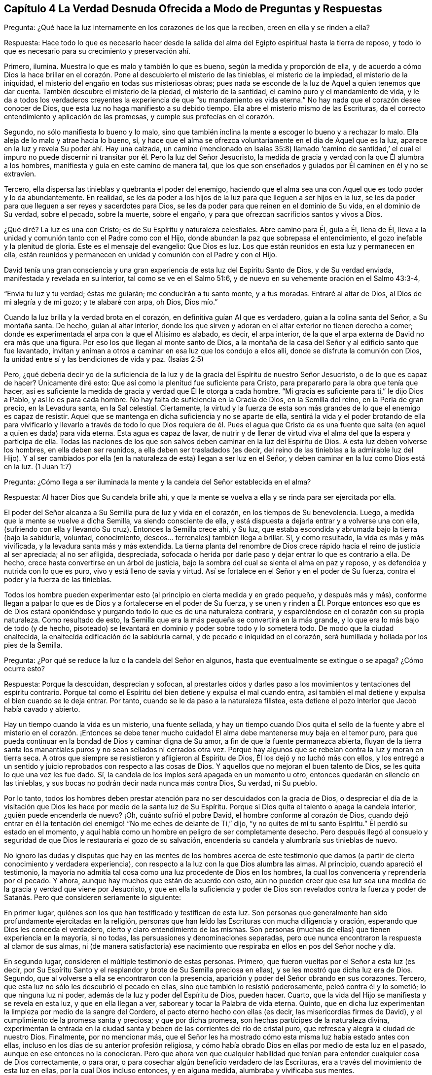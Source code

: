== Capítulo 4 La Verdad Desnuda Ofrecida a Modo de Preguntas y Respuestas

Pregunta: ¿Qué hace la luz internamente en los corazones de los que la reciben,
creen en ella y se rinden a ella?

Respuesta:
Hace todo lo que es necesario hacer desde la salida del
alma del Egipto espiritual hasta la tierra de reposo,
y todo lo que es necesario para su crecimiento y preservación ahí.

Primero, ilumina.
Muestra lo que es malo y también lo que es bueno, según la medida y proporción de ella,
y de acuerdo a cómo Dios la hace brillar en el corazón.
Pone al descubierto el misterio de las tinieblas,
el misterio de la impiedad, el misterio de la iniquidad,
el misterio del engaño en todas sus misteriosas obras;
pues nada se esconde de la luz de Aquel a quien tenemos que dar cuenta.
También descubre el misterio de la piedad, el misterio de la santidad,
el camino puro y el mandamiento de vida,
y le da a todos los verdaderos creyentes la experiencia
de que "`su mandamiento es vida eterna.`"
No hay nada que el corazón desee conocer de Dios,
que esta luz no haga manifiesto a su debido tiempo.
Ella abre el misterio mismo de las Escrituras,
da el correcto entendimiento y aplicación de las promesas,
y cumple sus profecías en el corazón.

Segundo, no sólo manifiesta lo bueno y lo malo,
sino que también inclina la mente a escoger lo bueno y a rechazar lo malo.
Ella aleja de lo malo y atrae hacia lo bueno, sí,
y hace que el alma se ofrezca voluntariamente en el día de Aquel que es la luz,
aparece en la luz y revela Su poder ahí. Hay una calzada,
un camino (mencionado en Isaías 35:8) llamado '`camino de santidad,`' el cual
el impuro no puede discernir ni transitar por él. Pero la luz del Señor Jesucristo,
la medida de gracia y verdad con la que Él alumbra a los hombres,
manifiesta y guía en este camino de manera tal,
que los que son enseñados y guiados por Él caminen en él y no se extravíen.

Tercero, ella dispersa las tinieblas y quebranta el poder del enemigo,
haciendo que el alma sea una con Aquel que es todo poder y lo da abundantemente.
En realidad,
se les da poder a los hijos de la luz para que lleguen a ser hijos en la luz,
se les da poder para que lleguen a ser reyes y sacerdotes para Dios,
se les da poder para que reinen en el dominio de Su vida, en el dominio de Su verdad,
sobre el pecado, sobre la muerte, sobre el engaño,
y para que ofrezcan sacrificios santos y vivos a Dios.

¿Qué diré? La luz es una con Cristo; es de Su Espíritu y naturaleza celestiales.
Abre camino para Él, guía a Él, llena de Él,
lleva a la unidad y comunión tanto con el Padre como con el Hijo,
donde abundan la paz que sobrepasa el entendimiento,
el gozo inefable y la plenitud de gloria.
Este es el mensaje del evangelio: Que Dios es luz.
Los que están reunidos en esta luz y permanecen en ella,
están reunidos y permanecen en unidad y comunión con el Padre y con el Hijo.

David tenía una gran consciencia y una gran experiencia
de esta luz del Espíritu Santo de Dios,
y de Su verdad enviada, manifestada y revelada en su interior,
tal como se ve en el Salmo 51:6, y de nuevo en su vehemente oración en el Salmo 43:3-4,

"`Envía tu luz y tu verdad; éstas me guiarán; me conducirán a tu santo monte,
y a tus moradas.
Entraré al altar de Dios, al Dios de mi alegría y de mi gozo; y te alabaré con arpa,
oh Dios, Dios mío.`"

Cuando la luz brilla y la verdad brota en el corazón,
en definitiva guían Al que es verdadero, guían a la colina santa del Señor,
a Su montaña santa.
De hecho, guían al altar interior,
donde los que sirven y adoran en el altar exterior no tienen derecho a comer;
donde es experimentada el arpa con la que el Altísimo es alabado, es decir,
el arpa interior, de la que el arpa externa de David no era más que una figura.
Por eso los que llegan al monte santo de Dios,
a la montaña de la casa del Señor y al edificio santo que fue levantado,
invitan y animan a otros a caminar en esa luz que los condujo a ellos allí,
donde se disfruta la comunión con Dios,
la unidad entre sí y las bendiciones de vida y paz.
(Isaías 2:5)

Pero, ¿qué debería decir yo de la suficiencia de la luz
y de la gracia del Espíritu de nuestro Señor Jesucristo,
o de lo que es capaz de hacer?
Únicamente diré esto: Que así como la plenitud fue suficiente para Cristo,
para prepararlo para la obra que tenía que hacer,
así es suficiente la medida de gracia y verdad que Él le otorga a cada hombre.
"`Mi gracia es suficiente para ti,`" le dijo Dios a Pablo, y así lo es para cada hombre.
No hay falta de suficiencia en la Gracia de Dios, en la Semilla del reino,
en la Perla de gran precio, en la Levadura santa, en la Sal celestial.
Ciertamente,
la virtud y la fuerza de esta son más grandes de lo que el enemigo es capaz de resistir.
Aquel que se mantenga en dicha suficiencia y no se aparte de ella,
sentirá la vida y el poder brotando de ella para vivificarlo y llevarlo
a través de todo lo que Dios requiera de él. Pues el agua que Cristo da
es una fuente que salta (en aquel a quien es dada) para vida eterna.
Esta agua es capaz de lavar,
de nutrir y de llenar de virtud viva el alma del que la espera y participa de ella.
Todas las naciones de los que son salvos deben caminar en la luz del Espíritu de Dios.
A esta luz deben volverse los hombres, en ella deben ser reunidos,
a ella deben ser trasladados (es decir,
del reino de las tinieblas a la admirable luz del Hijo).
Y al ser cambiados por ella (en la naturaleza de esta) llegan a ser luz en el Señor,
y deben caminar en la luz como Dios está en la luz.
(1 Juan 1:7)

Pregunta:
¿Cómo llega a ser iluminada la mente y la candela del Señor establecida en el alma?

Respuesta: Al hacer Dios que Su candela brille ahí,
y que la mente se vuelva a ella y se rinda para ser ejercitada por ella.

El poder del Señor alcanza a Su Semilla pura de luz y vida en el corazón,
en los tiempos de Su benevolencia.
Luego, a medida que la mente se vuelve a dicha Semilla, va siendo consciente de ella,
y está dispuesta a dejarla entrar y a volverse una con ella,
(sufriendo con ella y llevando Su cruz).
Entonces la Semilla crece ahí, y Su luz,
que estaba escondida y abrumada bajo la tierra (bajo la sabiduría, voluntad,
conocimiento, deseos... terrenales) también llega a brillar.
Sí, y como resultado, la vida es más y más vivificada,
y la levadura santa más y más extendida.
La tierna planta del renombre de Dios crece rápido
hacia el reino de justicia al ser apreciada;
al no ser afligida, despreciada,
sofocada o herida por darle paso y dejar entrar lo que es contrario a ella.
De hecho, crece hasta convertirse en un árbol de justicia,
bajo la sombra del cual se sienta el alma en paz y reposo,
y es defendida y nutrida con lo que es puro, vivo y está lleno de savia y virtud.
Así se fortalece en el Señor y en el poder de Su fuerza,
contra el poder y la fuerza de las tinieblas.

Todos los hombre pueden experimentar esto (al principio
en cierta medida y en grado pequeño,
y después más y más),
conforme llegan a palpar lo que es de Dios y a fortalecerse en el poder de Su fuerza,
y se unen y rinden a Él. Porque entonces eso que es de Dios estará
oponiéndose y purgando todo lo que es de una naturaleza contraria,
y esparciéndose en el corazón con su propia naturaleza.
Como resultado de esto, la Semilla que era la más pequeña se convertirá en la más grande,
y lo que era lo más bajo de todo (y de hecho,
pisoteado) se levantará en dominio y poder sobre todo y lo someterá todo.
De modo que la ciudad enaltecida, la enaltecida edificación de la sabiduría carnal,
y de pecado e iniquidad en el corazón,
será humillada y hollada por los pies de la Semilla.

Pregunta: ¿Por qué se reduce la luz o la candela del Señor en algunos,
hasta que eventualmente se extingue o se apaga?
¿Cómo ocurre esto?

Respuesta: Porque la descuidan, desprecian y sofocan,
al prestarles oídos y darles paso a los movimientos y tentaciones del espíritu contrario.
Porque tal como el Espíritu del bien detiene y expulsa el mal cuando entra,
así también el mal detiene y expulsa el bien cuando se le deja entrar.
Por tanto, cuando se le da paso a la naturaleza filistea,
esta detiene el pozo interior que Jacob había cavado y abierto.

Hay un tiempo cuando la vida es un misterio, una fuente sellada,
y hay un tiempo cuando Dios quita el sello de la fuente y abre
el misterio en el corazón. ¡Entonces se debe tener mucho cuidado!
El alma debe mantenerse muy baja en el temor puro,
para que pueda continuar en la bondad de Dios y caminar digna de Su amor,
a fin de que la fuente permanezca abierta,
fluyan de la tierra santa los manantiales puros y no sean sellados ni cerrados otra vez.
Porque hay algunos que se rebelan contra la luz y moran en tierra seca.
A otros que siempre se resistieron y afligieron al Espíritu de Dios,
Él los dejó y no luchó más con ellos,
y los entregó a un sentido y juicio reprobados con respecto a las cosas de Dios.
Y aquellos que no mejoran el buen talento de Dios,
se les quita lo que una vez les fue dado.
Sí, la candela de los impíos será apagada en un momento u otro,
entonces quedarán en silencio en las tinieblas,
y sus bocas no podrán decir nada nunca más contra Dios, Su verdad, ni Su pueblo.

Por lo tanto,
todos los hombres deben prestar atención para no ser descuidados con la gracia de Dios,
o despreciar el día de la visitación que Dios les
hace por medio de la santa luz de Su Espíritu.
Porque si Dios quita el talento o apaga la candela interior,
¿quién puede encenderla de nuevo?
¡Oh, cuánto sufrió el pobre David, el hombre conforme al corazón de Dios,
cuando dejó entrar en él la tentación del enemigo!
"`No me eches de delante de Ti,`" dijo,
"`y no quites de mí tu santo Espíritu.`"
Él perdió su estado en el momento,
y aquí habla como un hombre en peligro de ser completamente desecho.
Pero después llegó al consuelo y seguridad de que
Dios le restauraría el gozo de su salvación,
encendería su candela y alumbraría sus tinieblas de nuevo.

No ignoro las dudas y disputas que hay en las mentes de los hombres acerca de
este testimonio que damos (a partir de cierto conocimiento y verdadera experiencia),
con respecto a la luz con la que Dios alumbra las almas.
Al principio, cuando apareció el testimonio,
la mayoría no admitía tal cosa como una luz procedente de Dios en los hombres,
la cual los convencería y reprendería por el pecado.
Y ahora, aunque hay muchos que están de acuerdo con esto,
aún no pueden creer que esa luz sea una medida de la gracia y verdad que viene por Jesucristo,
y que en ella la suficiencia y poder de Dios son revelados contra la fuerza
y poder de Satanás. Pero que consideren seriamente lo siguiente:

En primer lugar, quiénes son los que han testificado y testifican de esta luz.
Son personas que generalmente han sido profundamente ejercitadas en la religión,
personas que han leído las Escrituras con mucha diligencia y oración,
esperando que Dios les conceda el verdadero, cierto y claro entendimiento de las mismas.
Son personas (muchas de ellas) que tienen experiencia en la mayoría, si no todas,
las persuasiones y denominaciones separadas,
pero que nunca encontraron la respuesta al clamor de sus almas,
ni (de manera satisfactoria) ese nacimiento que respiraba
en ellos en pos del Señor noche y día.

En segundo lugar, consideren el múltiple testimonio de estas personas.
Primero, que fueron vueltas por el Señor a esta luz (es decir,
por Su Espíritu Santo y el resplandor y brote de Su Semilla preciosa en ellas),
y se les mostró que dicha luz era de Dios.
Segundo, que al volverse a ella se encontraron con la presencia,
aparición y poder del Señor obrando en sus corazones.
Tercero, que esta luz no sólo les descubrió el pecado en ellas,
sino que también lo resistió poderosamente, peleó contra él y lo sometió;
lo que ninguna luz ni poder, además de la luz y poder del Espíritu de Dios, pueden hacer.
Cuarto, que la vida del Hijo se manifiesta y se revela en esta luz,
y que en ella llegan a ver, saborear y tocar la Palabra de vida eterna.
Quinto, que en dicha luz experimentan la limpieza por medio de la sangre del Cordero,
el pacto eterno hecho con ellas (es decir, las misericordias firmes de David),
y el cumplimiento de la promesa santa y preciosa; y que por dicha promesa,
son hechas partícipes de la naturaleza divina,
experimentan la entrada en la ciudad santa y beben
de las corrientes del río de cristal puro,
que refresca y alegra la ciudad de nuestro Dios.
Finalmente, por no mencionar más,
que el Señor les ha mostrado cómo esta misma luz había estado antes con ellas,
incluso en los días de su anterior profesión religiosa,
y cómo había obrado Dios en ellas por medio de esta luz en el pasado,
aunque en ese entonces no la conocieran.
Pero que ahora ven que cualquier habilidad que tenían
para entender cualquier cosa de Dios correctamente,
o para orar, o para cosechar algún beneficio verdadero de las Escrituras,
era a través del movimiento de esta luz en ellas, por la cual Dios incluso entonces,
y en alguna medida, alumbraba y vivificaba sus mentes.

En tercer lugar, consideren de nuevo, si la luz del Espíritu de Cristo,
o la gracia y verdad que vienen por medio de Jesucristo,
no tiene esta propiedad de descubrir, convencer y reprender el pecado.
No hay duda de que la ley del Espíritu de vida en Cristo Jesús,
aún en la más pequeña manifestación de ella,
es de esa naturaleza que descubre y pelea contra la ley
del pecado y muerte dondequiera que la encuentre.
Y consideren si el Consolador, el Espíritu Santo de verdad,
quien saca de todo error y falsedad e introduce en toda verdad,
no debe ser conocido por esto también, es decir,
por convencer al mundo de pecado y reprenderlo internamente,
y por consolar a los santos en su viaje de salida del pecado y Sus batallas contra este.

En cuarto lugar,
consideren si hay algo que pueda convencer de pecado además
de la luz del Santo Espíritu de Dios brillando en el corazón.
La ley externa puede hacer una declaración externa de pecado,
sí,
pero no alcanza el corazón ni la consciencia salvo por el resplandor de la luz interior.
Ni tampoco puede alcanzar el entendimiento,
a menos que Dios abra el corazón y deje claro en
el mismo la convicción de Su luz y poder.
De esto tenemos experiencia con los judíos. Porque aunque los profetas
fueron enviados con cierta evidencia y demostración del Espíritu de Dios,
los judíos no llegaron al convencimiento,
sino que se opusieron a ellos y se justificaron a
sí mismos contra la voz y Palabra del Señor. De hecho,
los ojos de ellos estaban cerrados, lo mismo que sus oídos,
y sus corazones estaban endurecidos tal como leemos en Jeremías capítulo 2 y otros lugares.
¡No hay maldad demasiado grande por la que un hombre
endurecido no esté dispuesto a abogar,
defender y justificarse en ella!
Sí, y aunque Dios les abriera el entendimiento a los hombres en alguna medida,
de modo que no pudieran dejar de confesar que en
general ciertas cosas son malas (como el orgullo,
avaricia, embriaguez, desenfreno, mentira, jurar, etc.), aún así, y con frecuencia,
no pueden ver o reconocer que estas cosas están en ellos.
Todo lo contrario, crean toda clase de cubiertas y excusas para esconderse detrás,
a menos que la luz interior y el Espíritu del Señor escudriñen
sus corazones y les ponga estas cosas de manifiesto.

En quinto lugar, consideren el peso de las siguientes dos escrituras,
y no conciban otro significado para ustedes,
ni quiten el significado e intención del Santo Espíritu de Dios en ellas.
La primera es del apóstol Pablo en Efesios 5:13-14, "`Mas todas las cosas,
cuando son puestas en evidencia por la luz, son hechas manifiestas;
porque la luz es lo que manifiesta todo.
Por lo cual dice: Despiértate, tú que duermes&hellip;,`" etc.
A todo hombre le es mandado despertar,
porque todo hombre tiene alguna proporción de ese don en él, que si lo escucha,
lo reprenderá, levantará, despertará,
y sacará de entre los muertos hacia Aquel que da la luz
y la hace brillar en él. La otra escritura es Gálatas 5:17,
donde el apóstol habla de la carne que es contra
el Espíritu y del Espíritu que es contra la carne,
y que estos se oponen entre sí. ¿Acaso no contendió el Espíritu
de Dios contra el mundo antiguo (leer Génesis 6:3),
no sólo contra los hijos de Dios que se habían corrompido,
sino contra el resto de la carne?
¿Y qué es lo que ha contendido contra los hombres impíos desde entonces,
y sigue luchando contra los malvados?
¿No es el mismo Espíritu bueno?
Además,
¿qué es lo que internamente resiste y desea contra
la voluntad y esfuerzos del Espíritu de Dios?
¿Acaso no es la carne?
Así que aquí están las dos semillas (contrarias entre sí) cerca del hombre;
pues el hombre es una criatura que legítimamente le pertenece al Señor,
en quien el destructor ha obtenido entrada,
y gobierna por medio de la ley del pecado y muerte.
Entonces el Creador del hombre lo busca y encuentra a Su enemigo en él,
y emite internamente una ley en el corazón contra dicho enemigo.
En la medida que un hombre la oiga, crea en ella y la reciba, se levanta una lucha,
un esfuerzo en él entre estas dos semillas contrarias,
para que no pueda hacer lo que desea.
Eso que lucha contra el pecado en cualquier hombre y lo perturba debido al pecado,
reprendiéndolo y condenándolo por ello,
es de una naturaleza diferente a la de la carne (la que alberga el pecado),
y contraria a esta.

En sexto lugar,
consideren el gran amor de Dios por la humanidad y el gran cuidado que tiene de ella.
Primero, con respecto a sus cuerpos.
¡Cuánto provee Él para los cuerpos de toda la humanidad!
Él desea que ningún cuerpo sea herido ni destruido,
sino que a todos los alimenta y nutre,
dando abundante provisión y fructíferas temporadas.
Él hace que Su sol brille y que Su lluvia caiga sobre todo.
Luego, en cuanto a sus almas.
¡Él sabe cuán preciosas son y lo que es la pérdida de una!
Sí, Dios sabe cuán ansioso está el devorador de destruir y por tanto,
se coloca a Sí mismo contra él. Dios es el Padre de los
espíritus y Su Hijo el Pastor y Obispo de las almas,
cuya naturaleza es reunir y salvar.
Es dicho expresamente de Dios, por el testimonio del Espíritu de verdad,
que Él desea que todos sean salvos y lleguen al conocimiento de la verdad.
Y aunque les fue dicho a los judíos que Dios era como un alfarero y ellos como arcilla,
y que Él podía hacerlos vasijas de honra o deshonra según su voluntad (Jeremías 18:6),
aún así esto fue dicho para este fin: Para invitarlos y animarlos a someterse a Él,
y pudieran ser hechos por Él vasijas de honor, tal como se lee en el versículo 11.

Ahora consideren si Dios es tan tierno con respecto a las
almas como lo es con respecto a los cuerpos de los hombres,
¿acaso no hace provisión para el alma como la hace para el cuerpo?
¿Acaso no desea que el alma viva y que sea alimentada tanto como es alimentado el cuerpo?
Si es así,
con toda seguridad la luz de Su Santo Espíritu brilla internamente en todas las naciones,
y la gracia y el poder que salvan se manifiestan en todo lugar, es decir,
en alguna medida, en cada corazón. Y con toda seguridad,
la carne y la sangre del Hijo de Dios, que es la comida del alma, son ofrecidas a todos.
Porque ciertamente, el Señor no es un amo duro para con ninguno,
como el siervo negligente en cada dispensación está listo a decir.
Pues Dios pasó por alto los tiempos de la ignorancia y tinieblas,
siendo muy tierno para con todos los hombre en ese estado.
De hecho,
si el hombre se volviera y prestara atención aunque fuera un poquito
a lo que es de Él (según la medida de entendimiento que da Dios),
eso sería reconocido y aceptado,
incluso en medio de una gran cantidad de tinieblas y maldad obrando contra ello.

¡Oh, si los hombres pudieran morir a sí mismos, es decir,
a su propia sabiduría y prudencia, y no apoyarse en sus propios entendimientos,
ni idolatrar sus propias comprensiones y conceptos,
sino esperar hasta recibir el entendimiento que procede de Dios,
quien da generosamente de Su sabiduría verdadera a los que piden y esperan
correctamente! ¿Y cómo da Dios verdadera sabiduría y entendimiento?
¿No es mediante el resplandor de Su luz en el corazón? ¡Oh,
si los hombres se volvieran internamente,
e internamente murieran a esa sabiduría y prudencia
de las que Dios esconde para siempre las cosas!
El que quiera ser verdaderamente sabio primero debe hacerse ignorante,
para que llegue a ser sabio.
No debe esforzarse en aprender las cosas del reino de Dios
en la forma que comprende la sabiduría y prudencia del hombre,
sino en sentir el engendramiento de la vida en el corazón, y en ese,
recibir algo del entendimiento nuevo y celestial.
Él debe morir a su propio entendimiento y dejar de
conocer las cosas de Dios según la carne.
Debe convertirse en un bebé, en un necio,
y recibir e inclinarse a lo que su propia sabiduría
llamaría necedad y consideraría debilidad.
Pero el otro nacimiento (que es engendrado y nace
de Dios) sabrá y diariamente experimentará eso,
como la sabiduría y poder de Dios para salvación.

Algunas Aclaraciones a Modo de Preguntas y Respuestas

El verdadero conocimiento y la verdadera experiencia,
especialmente con respecto a las cosas necesarias, son de gran importancia para el alma,
tales como: Conocer el verdadero fundamento, la piedra angular,
la cual Dios coloca en Su Sión espiritual; y la Jerusalén celestial,
que es la madre de todo el que nace de Dios.
Ser reunidos fuera del espíritu de este mundo que es vanidad y falsedad,
para ser recogidos en el Espíritu de Dios, el cual es verdad y no miente.
Experimentar la edificación del templo santo en el que Dios aparece y es adorado;
la comunión celestial con el Padre y el Hijo en la
luz pura que brilla de Ellos en el corazón;
la única fe, la única circuncisión, el único bautismo, la única agua de vida,
el único pan, la única copa de salvación, etc.

Ahora bien, las cosas del reino están en total disposición del Rey.
Por tanto, cualquiera que quiera entender correctamente,
deberá recibir el entendimiento de Él; cualquiera que quiera arrepentirse correctamente,
deberá recibir el arrepentimiento de Él; cualquiera que quiera creer correctamente,
deberá recibir la fe de Él; cualquiera que quiera oír y ver correctamente,
deberá recibir el oído y el ojo de Él; cualquiera que quiera ir a Él y recibirlo,
deberá experimentar ese nuevo corazón siendo formado en él,
con el cual y por el cual Él es recibido.
Los hombres se equivocan y se confunden grandemente
acerca del conocimiento y religión del evangelio,
al comenzar en él sin el espíritu y poder del evangelio.

Por tanto, el hombre que no desee ser engañado y perder su alma para siempre,
que preste atención a cómo comienza,
cómo permanece y cómo prosigue en su religión. Los judíos tenían que permanecer
en la revelación del Espíritu de Dios y Su poder externamente.
El estado de los cristianos, el estado del nuevo pacto,
descansa sobre la revelación del Espíritu de Dios y Su poder internamente.
Pues nadie puede engendrar un nuevo nacimiento para Dios internamente,
excepto Su propio Espíritu y poder obrando internamente en el corazón. Así que, ustedes,
los que deseen vivir con Dios para siempre y no caer
de la presencia y gloria de Su poder,
pongan atención a las siguientes tres cosas:

En primer lugar, presten atención a las visitas internas de Dios,
y a Su deseo de hacer un cambio real en ustedes.
No me refiero a un cambio de una idea a otra en sus mentes,
sino a un cambio de una naturaleza y espíritu a otra Naturaleza y Espíritu en sus corazones.
Esta es la gran obra,
la que nada sino el poder de Dios (que levantó a Jesús de los muertos)
puede efectuar en los corazones de los hijos de los hombres.

Ahora bien, para que esto sea forjado en ustedes,
esperen la aparición y obra de ese poder que diariamente lo efectúa más y más,
en los que se unen a dicho poder y se rinden a sus operaciones.
¡Sí, esperen sentir ese poder engendrando algo de su propia naturaleza en ustedes,
leudándolos en su naturaleza por medio de la levadura pura y celestial,
con la que Dios desea leudar sus corazones!
Sí, sientan su comienzo desde la verdadera raíz, desde la Semilla santa,
desde la Semilla del reino.
Luego esperen sentir a esa Semilla creciendo en ustedes,
para que así como el comienzo es puro, el crecimiento también lo sea.

Ahora bien, después de que el Padre los haya visitado,
engendrado algo en ustedes y leudado en alguna medida para que haya verdadera vida,
verdadero sentido, verdadera hambre, verdaderas respiraciones,
entonces (en segundo lugar),
estén vigilantes y esperen hasta aprender del verdadero Maestro,
cómo llegar a las verdaderas aguas,
para que beban de ellas y no de un charco sucio de su propia formación o de la de otros.

Finalmente, después de que Dios haya hecho Su pacto con ustedes, les haya hablado paz,
les haya dado algo del poder, la justicia y el gozo del reino,
y haya establecido el santo cerco y muro de salvación alrededor de ustedes,
cuiden de no ir tras ninguna lujuria, ningún deseo de la carne,
ninguna tentación del enemigo.
Manténganse dentro de los límites sagrados,
no toquen nada muerto ni impuro para que no sean contaminados,
ni se aparten gradualmente de Aquel que es puro.

Pregunta: ¿El Espíritu iluminador y santificador es uno y el mismo Espíritu o no?

Respuesta:
El Espíritu que ilumina y el Espíritu que santifica es uno y el mismo Espíritu,
y la iluminación del Espíritu es para santificación. La
misma luz que descubre las tinieblas también las persigue.
En la medida que esta luz sea recibida y se esté sometido a ella,
así es purificada la mente.
Pues la luz no sólo tiene la propiedad de alumbrar,
sino también la de limpiar y santificar.
La razón por la que los hombres no son cambiados,
justificados y santificados en y por esta luz, es debido a que ellos no la aman,
ni le llevan sus corazones y obras.
Por eso la luz se mantiene sólo como la que los reprende y condena,
y no como la que los justifica y santifica.

Pregunta: ¿Cómo escribe Dios Su ley en el corazón?

Respuesta: Por medio de Su Espíritu y poder obrando ahí,
mediante los cuales crea un nuevo corazón y escribe la nueva ley, es decir,
la ley del Espíritu de vida en Cristo Jesús. Está escrito:
"`Las costas esperarán su ley.`"
¿La ley de quién? La ley del Mesías, la ley de la gracia, la que da dominio,
la ley de la unción, la ley del nuevo nacimiento, la ley de la Semilla santa.
"`Su Semilla permanece en él.`" (1 Juan 3:9). En dicha Semilla
está la nueva naturaleza y la nueva ley,
ambas.
Ahora consideren, ¿qué es la ley del pecado?
¿Qué es la ley de la muerte?
¿Cómo es escrita en el corazón? ¿Cómo la escribe el enemigo ahí,
si no es por su espíritu y naturaleza corruptos?
¿Acaso no escribe Dios, mediante Su Santo Espíritu y naturaleza, la nueva ley,
la ley de vida,
en los corazones de los que son renovados y hechos sensibles
a las impresiones de Su poder santo y vivificador?
Cada movimiento y persuasión de Su Espíritu es, entonces,
una ley para los que han nacido del Espíritu y han sido enseñados
por Dios a ver y a caminar según el Espíritu vivificador.

Pregunta: ¿Qué es la verdadera iglesia evangélica?

Respuesta:
Es la compañía de los verdaderos creyentes en el Espíritu y poder del Señor Jesucristo.
Es la compañía de los verdaderos judíos, judíos internos, judíos en Espíritu,
los de la verdadera circuncisión,
a quienes el Padre ha buscado y hecho verdaderos adoradores en el interior;
los que el Padre ha reunido para el nombre y reunido en el nombre del Señor Jesús,
para que le ofrezcan sacrificios espirituales a través
de Él. Es la compañía de piedras vivas,
las que han recibido vida de Él, la Piedra angular,
y que se reúnen a esperar y adorar al Padre en la luz y Espíritu que han
recibido de Él. ¡Esta es la iglesia santa o asamblea viva del Nuevo Testamento,
y benditos los que son de ella!
Porque los que son añadidos por el Espíritu de Dios
y poder a esta iglesia y permanecen en ella,
ciertamente serán salvos.

Pregunta: ¿Cuál es el camino seguro e infalible de la salvación?

Respuesta: Es un camino nuevo y vivo; es tal camino,
que sólo los vivos pueden caminar en él. Es un camino santo, en el que sólo los limpios,
rescatados y redimidos del Señor pueden dar un paso en él. El camino,
la vida y la verdad son uno.
¡Benditos los que lo encuentran y caminan en él! En términos claros y expresos,
el camino es el Señor Jesús, la luz del Señor Jesús, la vida del Señor Jesús,
el Espíritu del Señor Jesús, la verdad tal como está en Él, Su sabiduría, Su poder,
Él mismo, el pacto o límite santo entre Dios y el alma.
Él que viene a Él, viene en el camino.
El que permanece en Él, permanece en el camino.
El que camina en Él, camina en el camino.

Pregunta: ¿Cómo salva Cristo el alma?

Respuesta: Visitando internamente, tocando la puerta internamente,
haciendo que la luz de la vida brille internamente;
alumbrando y vivificando internamente, y quebrantando la fuerza del enemigo internamente;
sacando de la región y sombra de tinieblas internamente, a la región y camino de luz.
Es por la luz y poder de Su Espíritu que Él engendra un hijo de luz.
Él saca a este hijo de luz de Egipto, de la tierra de oscuridad; de Sodoma,
la tierra inmunda y sucia; de Babilonia, la tierra y ciudad de confusión,
y lo lleva a la luz donde Él y Su Padre moran.
Este hijo de luz no es de la naturaleza de tinieblas,
sino de la naturaleza de luz en el Señor, y camina en la luz como Él está en la luz.
Y Él lo preserva y lo salva cada día más,
por medio de un mayor brillo y obra de la luz y vida en él.

Pregunta: ¿Qué es la regeneración o el nuevo nacimiento?

Respuesta: Es un cambio interno, por medio del Espíritu y poder del Dios vivo,
en Su propia naturaleza.
Es un ser engendrado por Su Espíritu, nacido de Su Espíritu;
engendrado y nacido de la naturaleza misma de Su Espíritu.
("`Lo que es nacido del Espíritu, Espíritu es.`"
Juan 3) Es un cambio que Dios hace,
por el mismo poder con el que levantó a nuestro Señor Jesucristo de la tumba,
en los corazones de los que Él visita, quienes son conscientes,
reciben y se sujetan a Su vida, luz y poder interior.

Pregunta: ¿Qué es la verdadera santidad?

Respuesta: Es esa naturaleza santa y esas acciones santas, que surgen de la raíz santa;
todo lo demás no es más que imitación de la santidad, no es la verdadera santidad.
El árbol debe ser hecho bueno primero,
y entonces el fruto será bueno también. Hay muchas imitaciones de la verdadera
santidad en varias profesiones de religión en el mundo,
pero no se va a encontrar verdadera santidad (ni justicia tampoco),
excepto en los árboles de la plantación de Dios,
en las ramas que son injertadas por Él en la verdadera vid y en el árbol de olivo,
cuya fuerza de virtud y santidad radica en la savia que reciben de Él día a día.

Pregunta: ¿Cuáles son mayores,
las obras que hizo Cristo externamente en los cuerpos
de los hombres en los días de Su carne,
o lo que hace internamente en las mentes y espíritus de los hombres
mediante la poderosa aparición y operación de Su Espíritu?
Porque Cristo dijo que los que creyeran en Él harían la obras que Él hizo,
e incluso mayores, debido a que Él iba al Padre.
(Juan 14:12)

Respuesta: Sin ninguna duda, es mayor alcanzar el alma,
vivificarla y sacarla de la tumba de muerte.
Curar la ceguera, la sordera, la dureza y la enfermedad del alma es mayor que lo externo;
de hecho, esto fue testificado por lo externo.

Pregunta: ¿Qué es el yugo o la cruz de Cristo?

Respuesta: Es interna, porque lo que se crucifica es principalmente interno.
Es ese don de Dios, esa luz de Su Espíritu que es contraria a las tinieblas,
contraria a todo lo que es corrupto, que desea y pelea contra eso.
Al ser recibida, al estar sometidos a ella, al ser llevada pacientemente,
la cruz elimina la vida de la carne, la voluntad y sabiduría de la carne,
y todos los razonamientos y estratagemas sutiles de la parte carnal.
Así es como la carne llega a languidecer y a morir,
y la planta de Dios en el interior es aliviada de su carga.
Al permanecer bajo la cruz, el alma entra en la verdadera, pura y perfecta libertad,
donde es libre para la santidad y la justicia, y a la vez,
es atada y encadenada en cuanto a toda libertad para la carne,
y en cuanto a todo tipo de impureza e injusticia.

Pregunta: ¿Cómo puede un hombre "`hacer firme su llamado y elección`"? (2 Pedro 1:10)

Respuesta: Al hacer firme el don de Dios para él; es decir,
asegurando la Semilla para él,
en la que está el llamado y la elección. Porque lo que Dios elige es la Semilla,
la Semilla santa, la Semilla interna, la Semilla del Espíritu de Dios,
y la criatura según se une a la Semilla.
Dios no desea que nadie perezca, sino que todos lleguen al conocimiento de Cristo,
la verdad,
quien es la Semilla y en quien se encuentra la elección.
Su consejo santo a los hombres es:
"`hagan firme su llamado y elección.`" Entonces,
la manera de hacer firme el llamado y la elección es asegurando el Don,
asegurando la Semilla, asegurando la Levadura, asegurando la Perla,
la que Dios jamás rechazará, ni a ninguno que sea hallado en verdadera unión con Ella,
y en el amor y obediencia a Ella.
Por tanto, cuando Dios visite con poder (con Su poderoso don),
ríndanse a la verdad en lo íntimo, entren en ella, habiten en ella,
para que puedan experimentar su virtud y su naturaleza que libera de todo lo que esclaviza,
y luego, manténganse firmes en la libertad con la que Cristo el Señor los hace libres.
Aquí experimentarán su llamado y su elección día a día,
y hallarán que ambos están sellados y seguros para ustedes en esa verdad,
en esa luz celestial y en esa Semilla santa que provino de Dios y es de Él,
la que Él se deleita en reconocer y jamás rechazará.

Pregunta: ¿Qué es la verdadera oración?

Respuesta: La oración es la respiración que brota del verdadero nacimiento,
del sentido vivo que Dios da al verdadero nacimiento.
Hay un Espíritu de oración y súplica dado por Dios a Sus hijos para luchar y
prevalecer con Él. Toda oración que brota de ese Espíritu y es dada por Él,
es verdadera oración. Cualquier otra oración no es correcta ni verdadera,
sino en el mejor de los casos, es una imitación de la verdadera.
"`Pues qué hemos de pedir como conviene, no lo sabemos,
pero el Espíritu mismo intercede por nosotros con gemidos indecibles.`"

Pregunta: ¿Qué es el verdadero arrepentimiento?

Respuesta: Es el arrepentimiento que da Cristo,
a quien Dios ha exaltado para que sea Príncipe y
Salvador y dé arrepentimiento y perdón de pecados.
(Hechos 5:31) No está en poder del hombre arrepentirse,
pues su corazón es duro e impenitente.
El poder de Dios es el que ablanda, enternece y cambia el corazón. Por tanto,
hay una gran diferencia entre la percepción y la tristeza de la naturaleza del hombre,
y la percepción y la tristeza que da Dios al corazón que Él renueva y cambia.
Lo primero es de la naturaleza terrenal, lo segundo es de la naturaleza celestial.
Uno es como el rocío temprano o la nube de la mañana que pasa pronto,
el otro está escrito en el corazón nuevo y permanece.
En el verdadero arrepentimiento hay un dolor y una tristeza reales por
causa de la naturaleza corrupta y por todas las obras muertas de la carne,
y un volverse de ellas y un deseo de no entrometerse más con ellas.
Este es el arrepentimiento que es don del Señor Jesucristo.

Pregunta: ¿Qué es la verdadera fe?

Respuesta: Las Escrituras hablan de una nueva creación en Cristo.
En realidad todos los verdaderos creyentes lo son, y tienen la habilidad, la facultad,
la potestad de creer que vienen de Aquel que los crea de nuevo.
Existe algo que es llamado '`fe`' en los hombres no regenerados,
pero esa no es la fe de la que estoy hablando ahora.
Yo hablo de esa fe que es la dádiva de Dios para lo que nace de Él,
lo que se genera de Él. "`Porque a ustedes les es dado no sólo creer,`" etc.
(Filipenses 1:29) Noten, "`les es dado creer.`"
¡Oh, esta dádiva sagrada!
Esta fe del nuevo nacimiento es la fe que agrada a Dios, prevalece con Él,
purifica el corazón, da entrada a Dios e interés en Su poder y promesas,
da victoria sobre la naturaleza mundana y sobre todos los enemigos del alma.
¡Bendito sea el Señor por otorgar e incrementar esta fe en los corazones de Sus hijos!

Pregunta: ¿Qué es la obediencia?

Respuesta:
La verdadera obediencia es la que fluye del verdadero
entendimiento de la voluntad de Dios,
y de la naturaleza santa que Él engendra en el corazón.
Es la obediencia que fluye del verdadero sentido,
del verdadero entendimiento y de la verdadera fe.
No hay nacimiento que pueda creer correctamente excepto uno,
ni hay nacimiento que pueda obedecer correctamente,
excepto el único que cree correctamente.
El verdadero creer viene de la virtud vivificadora del Espíritu
de Dios (cualquier otra fe no es más que fe muerta),
y la verdadera obediencia está en la novedad del Espíritu.
(Romanos 6:4;
7:6) El hombre puede esforzarse por entender y obedecer todos los días de su vida,
pero no puede hacer ninguna de las dos cosas, excepto cuando es vivificado,
enseñado y habilitado por el Señor. "`Enséñame, oh Jehová,
el camino de tus estatutos`" (Salmo 119:33).

Hay una senda mística de vida.
El camino de sabiduría, el camino de santidad, la habilidad santa de obedecer la verdad,
está escondida de todos los seres vivos, de toda la humanidad,
salvo para los que son engendrados y criados por Él en la santa habilidad y misterio
de sujetarse al Señor. "`Tu pueblo se te ofrecerá voluntariamente en el día de tu poder.`"
El poder de Dios es el que obra el querer en el corazón,
y es el mismo poder el que también obra el hacer.
Nadie puede aprender el querer o el hacer correctamente,
excepto en la medida que se familiarice con ese poder,
sea unido a ese poder y sienta ese poder obrando en él. Aquí, en el nacimiento de arriba,
la verdadera fe y obediencia llegan a ser tan naturales,
como lo son la incredulidad y la desobediencia para el nacimiento de la carne.

Pregunta: ¿Qué son las buenas obras?

Respuesta: Las buenas obras son las que fluyen del buen Espíritu de Dios,
las obras que son hechas en Dios.
Las obras del nuevo nacimiento, de la nueva criatura, son buenas obras;
mientras que todas las obras de la carne son malas, aunque estén muy finamente pintadas.
Todos los pensamientos, imaginaciones y razonamientos de la carne; todo el deseo,
la actividad y la búsqueda de la carne para descubrir a Dios y sus cosas celestiales,
junto con todos sus sacrificios, es corrupto y maligno,
pues tienen la levadura maligna de la naturaleza maligna en ellos.
¡Hagan el árbol bueno o su fruto jamás será bueno!
Por tanto, sólo las buenas obras que fluyen del árbol bueno, de la raíz buena,
son buenas obras.
Aquí todas las obras de la carne,
por muy gloriosas y atractivas que sean para el ojo del hombre,
son excluidas por la vara de medir de Dios,
por la plomada de justicia y verdadero juicio de Dios.
Toda obra del Espíritu de Dios, la más pequeña obra de fe,
la mínima obra del verdadero amor,
el más pequeño brillo de la vida en el corazón y la rendición a esta,
es reconocido por Dios como proveniente de Él y obrado en Él,
quien da tanto el querer como el hacer por Su buena voluntad.

El que ha obedecido a la luz con la que Dios lo ha alumbrado, ha recibido la luz,
mora en la luz y camina en la luz.
El Espíritu del Dios vivo está cerca de él, mora con Él,
obra en él y lleva sus obras a la luz donde se manifiesta que son hechas en Dios.
Pero las obras del que está fuera de la luz interior del Espíritu de Dios,
no son hechas en Dios.
Puede que hagan un hermoso espectáculo en la carne (al ojo carnal),
pero no son buenas ante los ojos de Dios.
El camino y las obras del hombre errado a menudo son correctas a sus propios ojos,
pero bendito aquel cuyo camino y obras son buenas y correctas ante los ojos del Señor,
ante el juicio de Su luz y Espíritu escrutador e infalible.

Pregunta: ¿Cuál es el verdadero amor?

Respuesta: El amor que se levanta de la naturaleza que Dios engendra,
y de la circuncisión de corazón que Él hace quitándolo de la otra naturaleza.
El amor es altamente elogiado y admirado, y hay muchos que lo pretenden,
pero nadie tiene el verdadero amor,
sino el que ha nacido de Dios y ha sido circuncidado
por Él. "`Y circuncidará Jehová tu Dios tu corazón,
y el corazón de tu descendencia,
para que ames a Jehová tu Dios con todo tu corazón y con toda tu alma,
a fin de que vivas`" (Deuteronomio 30:6). Noten,
el verdadero amor se levanta de la verdadera circuncisión,
y cuánto más circuncidado tenga un hombre su corazón de la naturaleza carnal,
y más haya crecido en la naturaleza pura y celestial, más ama.
Dios es amor, y cuánto más cerca esté alguien de Él y más participe de Él,
más llega a ser amor en el Señor, y más enseñado es por Dios a amar al Señor su Dios,
a su prójimo en el Espíritu y a toda la humanidad,
la cual es de su sangre (porque "`de una sangre ha
hecho todo el linaje de los hombres`") según la carne,
o según una consideración natural.

Pregunta: ¿Cuál es el conocimiento del nuevo pacto?

Respuesta: Es el conocimiento que da Dios al nuevo nacimiento,
pues a este pertenece el nuevo pacto y el conocimiento del mismo.
Porque el conocimiento del reino de Dios es dado
al que es verdaderamente engendrado por Dios,
al verdadero discípulo de Cristo; pero a otros no les es dado.
En el caso del judío externo (del primer nacimiento, del nacimiento según la carne),
los labios del sacerdote debían preservar el conocimiento,
y el hombre tenía que buscar la ley en su boca.
Bajo este pacto Dios envió a los profetas para que les hablaran,
y Él les enseñaba por medio de ellos.
Pero con respecto al judío interno, a los hijos del nuevo pacto,
los hijos de la Jerusalén de arriba, con respecto a Su descendencia fue profetizado,
que todos ellos debían ser enseñados por el Señor.
Todos debían oír y conocer la voz del Pastor,
todos debían ser reunidos para el Pastor y Obispo del alma
y ser enseñados por Él. A fin de que en este pacto nuevo,
santo y vivo, Dios mismo sea el Pastor, Dios mismo sea el Maestro, no sólo del mayor,
sino también del menor.
(Hebreos 8) Estos son enseñados a conocer al Señor y a conocer a Su hijo,
a venir a Su Hijo y amar al Padre y al prójimo.
Por tanto, el que es enseñado por Dios tiene el verdadero conocimiento,
el conocimiento vivo, el conocimiento sustancial, el conocimiento de la cosa misma,
el de la vida eterna misma.
Los que no son enseñados de esta manera (sino que solamente
aprenden de la descripción y relato literal de las cosas),
no tienen el conocimiento del nuevo pacto, el conocimiento de la cosa misma,
sino únicamente un conocimiento externo,
al que se aferra y comprende el primer nacimiento.

Pregunta: ¿Qué es el temor del nuevo pacto?

Respuesta: Es el temor que Dios pone en los corazones de Sus hijos,
que limpia sus corazones y evita que se alejen de Él. Hay una gran diferencia
entre el temor que puede ser aprendido de los preceptos en el exterior,
y el temor que pone Dios en los corazones de Sus
hijos que proviene de la raíz de vida en el interior.
Este temor es de naturaleza celestial y es el don
gratuito de Dios para Su propio nacimiento celestial,
y para nadie más. Porque ningún hombre puede alcanzar este
temor por medio de sus propios pensamientos o razonamientos,
sino sólo mediante el brote de vida que proviene de Dios.
El que quiera tener este temor, debe conocer el lugar de la sabiduría y esperar en él,
y cuando lo tenga, pronto el temor comenzará a hacerlo sabio para con la salvación,
y lo enseñará a separarse del mal que es causa de destrucción. (Job 28:28)

Pregunta: ¿Qué es la verdadera esperanza?

Respuesta: Es fijar la mente en el Señor,
es que el nacimiento celestial se fije en su Padre.
Ahora bien, nosotros debemos distinguir entre esperanza y esperanza.
Existe la esperanza del hipócrita o falso nacimiento, cuya esperanza perecerá;
y está la esperanza del verdadero nacimiento, la cual nunca fallará ni avergonzará,
porque este nacimiento es enseñado por Dios a esperar correctamente.

Con respecto a la esperanza, está el terreno de la esperanza y la esperanza misma.
El terreno de la esperanza es el amor de Dios, la verdad de Dios, la fidelidad de Dios,
la gracia de Dios, Su Semilla, Su Cristo experimentado en el interior.
Está la verdad de ser de Él, de estar unido a Él,
en Él y Él en mí. Este es el terreno de mi seguridad de la gloria y de la herencia eternas,
el cual es seguro para la Semilla y para todos los que son de la Semilla y están en ella.
Por tanto, al conocer a Cristo en mi interior, sentir a Cristo en mi interior,
vivir en Él y Él en mí, tengo un ancla segura y firme detrás del velo,
sobre la cual ni las tormentas, tempestades, pruebas o tentaciones,
presentes o por venir, tienen poder.

Luego está la esperanza, la esperanza misma; es decir,
la realidad de fijar la mente en el Señor, de apoyarse en el Señor,
de retirarse fuera de todo pensamiento, razonamiento o búsqueda externa,
hacia la vida interior;
de sentir algo surgir de dicha vida en lo que el alma pueda confiar o esperar,
más allá de toda apariencia externa.
Esta esperanza nunca engaña ni avergüenza a los que son
enseñados por Dios a fijar sus mentes en Él. No,
aunque el estado sea tinieblas y no se vea luz,
debajo de las tinieblas aún hay algo en lo que el
niño y siervo del Señor puede fijar la mente,
hasta que Él aparezca y haga que la luz salga de la oscuridad.
Porque la luz es sembrada para los justos y el gozo para los rectos,
aún en sus condiciones más oscuras, tristes y angustiosas,
en todas las cuales el Señor está cerca y todavía queda motivo para esperar en Él.

Pregunta: ¿Cuál es el verdadero gozo?

Respuesta: Es el gozo que fluye de la presencia de Dios,
de la obra de Su poder en el corazón y de la segura expectativa
que da Él de plena herencia y gloria de vida eterna.
Cuando el novio está presente, cuando el alma es reunida en casa con Él,
está casada con Él, en unión con Él, en la comunión santa y viva, entonces hay gozo.
De hecho, cuando Él aparece contra los enemigos del alma,
y se levanta contra ellos quebrantándolos y esparciéndolos; cuando da cosas buenas,
y llena de vida, llena de amor,
llena de virtud y prepara banquete para el alma en presencia del Padre, ¡oh,
qué plenitud de gozo hay en el corazón! "`En tu presencia hay plenitud de gozo;
delicias a tu diestra para siempre,`" dijo el salmista.
(Salmo 16:11)

Cristo les dijo a Sus discípulos que debido a Su partida ellos iban a estar tristes,
pero que Él los volvería a ver,
que sus corazones se gozarían y que nadie podría quitarles el gozo.
(Juan 16:22) ¿Cómo o cuándo se cumplió esto?
¿Por qué estaban ellos afligidos?
¿Acaso no era por la pérdida de Su presencia externa,
que había sido tan dulce y consoladora para ellos?
¿Cómo volvería a ellos?
¿Acaso no sería por medio del Consolador?
¿No sería mediante Su presencia interna y espiritual,
para que Aquel que había estado con ellos ahora estuviera en ellos?
Antes habían conocido a Cristo con ellos, ahora debían conocerlo en ellos,
al Padre en ellos, y a ellos en Él. Este es Emanuel, el estado del evangelio,
Dios con nosotros, morando con nosotros, levantando Su tabernáculo en nosotros,
viviendo en nosotros,
caminando en nosotros y nosotros viviendo y caminando
en Él. Cuando los apóstoles llegaron a este estado,
entonces llegaron a experimentar el gozo del Espíritu Santo, es decir,
el gozo inefable y la plenitud de gloria.
Por tanto, este estado del evangelio es un estado de gozo y regocijo en el Señor,
en Su gloriosa y viva presencia y en la gloria de Su poder.
Porque ahora la verdadera luz brilla internamente en el corazón y la vida se manifiesta,
y los que entran en la manifestación de ella, entran en la unión santa,
en la comunión santa con el Padre y con el Hijo,
donde está el gozo y donde el gozo es completo.

Pregunta: ¿Cuál es la correcta pobreza de espíritu y la verdadera humildad?

Respuesta: La verdadera pobreza de espíritu y humildad,
brotan de la misma raíz de donde se levantan la fe, el amor, la paz,
el gozo y las otras cosas celestiales, y son de la misma naturaleza.

Ahora bien, hay una humildad voluntaria,
una pobreza voluntaria (de espíritu) a la que un
hombre puede abocarse y formar en sí mismo,
por medio de su propia obra y razonamientos.
Esto no es verdadero, sino una imagen falsa, una falsificación de lo verdadero.
Pero hay una pobreza que surge cuando Dios vacía y despoja la criatura,
y hay una humildad que brota del nuevo corazón y de la nueva naturaleza.
Este es el tipo correcto,
es perdurable y permanece incluso en medio de las riquezas y gloria del reino.
Porque así como Cristo fue pobre en espíritu delante de Su Padre,
y humilde de corazón en medio de toda la plenitud que recibía de Él,
así sucede con los que son del mismo nacimiento y de la misma naturaleza de Cristo.
Están llenos de humildad y vestidos con humildad,
en medio de todas las gracias y riquezas celestiales
con las que Dios los llena y los adorna.
Si ellos se mantienen en la fe, en la verdad, en la luz y poder,
toda jactancia en o según la carne queda excluida,
y se mantiene la mente en la verdadera humildad y pobreza de espíritu.
Así el Señor de vida es el único exaltado,
y la criatura es mantenida humilde delante de Él y baja para siempre, y es nada,
excepto cuando el Señor se complace en llenarla.

Conclusión

Los que deseen conocer, experimentar, disfrutar y ser testigos de estas cosas,
deben ocuparse de aquella Semilla en la que todas estas están envueltas,
y de donde brotan y crecen.
El reino, el trono, el poder están en la Semilla.
El que es unido a la Semilla y permanece en ella, recibe poder de la Semilla y vence.
Este heredará todas las cosas "`y yo seré su Dios,
y él será mi hijo`" (Apocalipsis 21:7). No debe estar
temeroso o ser incrédulo de la derrota del pecado,
o de la de los enemigos de su alma,
sino depender del omnipotente y todo suficiente poder de Dios.
Porque la Semilla le dará victoria sobre el pecado y le enseñará a no tocar lo impuro,
para que sea santo como el Señor su Dios es santo.
En verdad,
es bueno para los hijos celestiales participar de la vida divina
y de la naturaleza celestial de su Padre y llegar a ser como Él.
